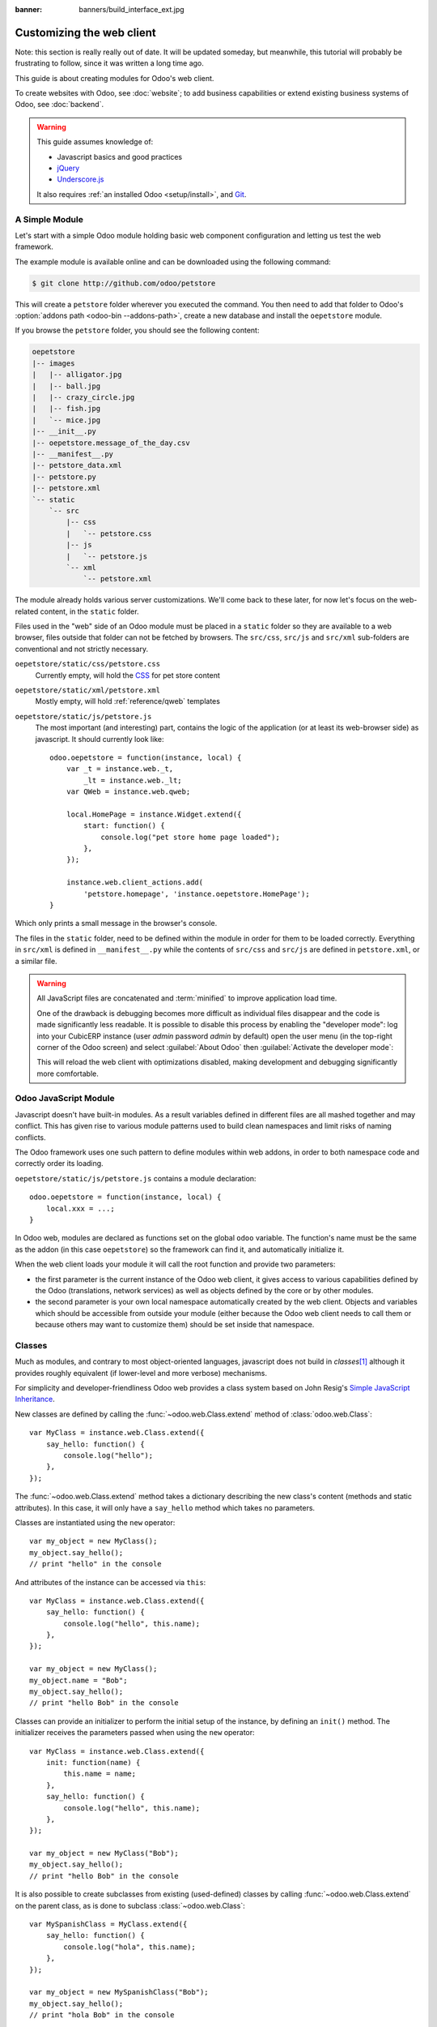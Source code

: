 :banner: banners/build_interface_ext.jpg

=============================
Customizing the web client
=============================

Note: this section is really really out of date. It will be updated someday,
but meanwhile, this tutorial will probably be frustrating to follow, since it
was written a long time ago.


.. highlight:: javascript

.. default-domain:: js

This guide is about creating modules for Odoo's web client.

To create websites with Odoo, see :doc:`website`; to add business capabilities
or extend existing business systems of Odoo, see :doc:`backend`.

.. warning::

    This guide assumes knowledge of:

    * Javascript basics and good practices
    * jQuery_
    * `Underscore.js`_

    It also requires :ref:`an installed Odoo <setup/install>`, and Git_.


A Simple Module
===============

Let's start with a simple Odoo module holding basic web component
configuration and letting us test the web framework.

The example module is available online and can be downloaded using the
following command:

.. code-block:: console

    $ git clone http://github.com/odoo/petstore

This will create a ``petstore`` folder wherever you executed the command.
You then need to add that folder to Odoo's
:option:`addons path <odoo-bin --addons-path>`, create a new database and
install the ``oepetstore`` module.

If you browse the ``petstore`` folder, you should see the following content:

.. code-block:: text

    oepetstore
    |-- images
    |   |-- alligator.jpg
    |   |-- ball.jpg
    |   |-- crazy_circle.jpg
    |   |-- fish.jpg
    |   `-- mice.jpg
    |-- __init__.py
    |-- oepetstore.message_of_the_day.csv
    |-- __manifest__.py
    |-- petstore_data.xml
    |-- petstore.py
    |-- petstore.xml
    `-- static
        `-- src
            |-- css
            |   `-- petstore.css
            |-- js
            |   `-- petstore.js
            `-- xml
                `-- petstore.xml

The module already holds various server customizations. We'll come back to
these later, for now let's focus on the web-related content, in the ``static``
folder.

Files used in the "web" side of an Odoo module must be placed in a ``static``
folder so they are available to a web browser, files outside that folder can
not be fetched by browsers. The ``src/css``, ``src/js`` and ``src/xml``
sub-folders are conventional and not strictly necessary.

``oepetstore/static/css/petstore.css``
    Currently empty, will hold the CSS_ for pet store content
``oepetstore/static/xml/petstore.xml``
    Mostly empty, will hold :ref:`reference/qweb` templates
``oepetstore/static/js/petstore.js``
    The most important (and interesting) part, contains the logic of the
    application (or at least its web-browser side) as javascript. It should
    currently look like::

        odoo.oepetstore = function(instance, local) {
            var _t = instance.web._t,
                _lt = instance.web._lt;
            var QWeb = instance.web.qweb;

            local.HomePage = instance.Widget.extend({
                start: function() {
                    console.log("pet store home page loaded");
                },
            });

            instance.web.client_actions.add(
                'petstore.homepage', 'instance.oepetstore.HomePage');
        }

Which only prints a small message in the browser's console.

The files in the ``static`` folder, need to be defined within the module in order for them to be loaded correctly. Everything in ``src/xml`` is defined in ``__manifest__.py`` while the contents of ``src/css`` and ``src/js`` are defined in ``petstore.xml``, or a similar file.

.. warning::

    All JavaScript files are concatenated and :term:`minified` to improve
    application load time.

    One of the drawback is debugging becomes more difficult as
    individual files disappear and the code is made significantly less
    readable. It is possible to disable this process by enabling the
    "developer mode": log into  your CubicERP instance (user *admin* password
    *admin* by default) open the user menu (in the top-right corner of the
    Odoo screen) and select :guilabel:`About Odoo` then :guilabel:`Activate
    the developer mode`:

    .. image:: web/about_odoo.png
        :align: center

    .. image:: web/devmode.png
        :align: center

    This will reload the web client with optimizations disabled, making
    development and debugging significantly more comfortable.

.. todo:: qweb files hooked via __manifest__.py, but js and CSS use bundles

Odoo JavaScript Module
======================

Javascript doesn't have built-in modules. As a result variables defined in
different files are all mashed together and may conflict. This has given rise
to various module patterns used to build clean namespaces and limit risks of
naming conflicts.

The Odoo framework uses one such pattern to define modules within web addons,
in order to both namespace code and correctly order its loading.

``oepetstore/static/js/petstore.js`` contains a module declaration::

    odoo.oepetstore = function(instance, local) {
        local.xxx = ...;
    }

In Odoo web, modules are declared as functions set on the global ``odoo``
variable. The function's name must be the same as the addon (in this case
``oepetstore``) so the framework can find it, and automatically initialize it.

When the web client loads your module it will call the root function
and provide two parameters:

* the first parameter is the current instance of the Odoo web client, it gives
  access to various capabilities defined by the Odoo (translations,
  network services) as well as objects defined by the core or by other
  modules.
* the second parameter is your own local namespace automatically created by
  the web client. Objects and variables which should be accessible from
  outside your module (either because the Odoo web client needs to call them
  or because others may want to customize them) should be set inside that
  namespace.

Classes
=======

Much as modules, and contrary to most object-oriented languages, javascript
does not build in *classes*\ [#classes]_ although it provides roughly
equivalent (if lower-level and more verbose) mechanisms.

For simplicity and developer-friendliness Odoo web provides a class
system based on John Resig's `Simple JavaScript Inheritance`_.

New classes are defined by calling the :func:`~odoo.web.Class.extend`
method of :class:`odoo.web.Class`::

    var MyClass = instance.web.Class.extend({
        say_hello: function() {
            console.log("hello");
        },
    });

The :func:`~odoo.web.Class.extend` method takes a dictionary describing
the new class's content (methods and static attributes). In this case, it will
only have a ``say_hello`` method which takes no parameters.

Classes are instantiated using the ``new`` operator::

    var my_object = new MyClass();
    my_object.say_hello();
    // print "hello" in the console

And attributes of the instance can be accessed via ``this``::

    var MyClass = instance.web.Class.extend({
        say_hello: function() {
            console.log("hello", this.name);
        },
    });

    var my_object = new MyClass();
    my_object.name = "Bob";
    my_object.say_hello();
    // print "hello Bob" in the console

Classes can provide an initializer to perform the initial setup of the
instance, by defining an ``init()`` method. The initializer receives the
parameters passed when using the ``new`` operator::

    var MyClass = instance.web.Class.extend({
        init: function(name) {
            this.name = name;
        },
        say_hello: function() {
            console.log("hello", this.name);
        },
    });

    var my_object = new MyClass("Bob");
    my_object.say_hello();
    // print "hello Bob" in the console

It is also possible to create subclasses from existing (used-defined) classes
by calling :func:`~odoo.web.Class.extend` on the parent class, as is done
to subclass :class:`~odoo.web.Class`::

    var MySpanishClass = MyClass.extend({
        say_hello: function() {
            console.log("hola", this.name);
        },
    });

    var my_object = new MySpanishClass("Bob");
    my_object.say_hello();
    // print "hola Bob" in the console

When overriding a method using inheritance, you can use ``this._super()`` to
call the original method::

    var MySpanishClass = MyClass.extend({
        say_hello: function() {
            this._super();
            console.log("translation in Spanish: hola", this.name);
        },
    });

    var my_object = new MySpanishClass("Bob");
    my_object.say_hello();
    // print "hello Bob \n translation in Spanish: hola Bob" in the console

.. warning::

    ``_super`` is not a standard method, it is set on-the-fly to the next
    method in the current inheritance chain, if any. It is only defined
    during the *synchronous* part of a method call, for use in asynchronous
    handlers (after network calls or in ``setTimeout`` callbacks) a reference
    to its value should be retained, it should not be accessed via ``this``::

        // broken, will generate an error
        say_hello: function () {
            setTimeout(function () {
                this._super();
            }.bind(this), 0);
        }

        // correct
        say_hello: function () {
            // don't forget .bind()
            var _super = this._super.bind(this);
            setTimeout(function () {
                _super();
            }.bind(this), 0);
        }

Widgets Basics
==============

The Odoo web client bundles jQuery_ for easy DOM manipulation. It is useful
and provides a better API than standard `W3C DOM`_\ [#dombugs]_, but
insufficient to structure complex applications leading to difficult
maintenance.

Much like object-oriented desktop UI toolkits (e.g. Qt_, Cocoa_ or GTK_),
Odoo Web makes specific components responsible for sections of a page. In
Odoo web, the base for such components is the :class:`~odoo.Widget`
class, a component specialized in handling a page section and displaying
information for the user.

Your First Widget
-----------------

The initial demonstration module already provides a basic widget::

    local.HomePage = instance.Widget.extend({
        start: function() {
            console.log("pet store home page loaded");
        },
    });

It extends :class:`~odoo.Widget` and overrides the standard method
:func:`~odoo.Widget.start`, which — much like the previous ``MyClass``
— does little for now.

This line at the end of the file::

    instance.web.client_actions.add(
        'petstore.homepage', 'instance.oepetstore.HomePage');

registers our basic widget as a client action. Client actions will be
explained later, for now this is just what allows our widget to
be called and displayed when we select the
:menuselection:`Pet Store --> Pet Store --> Home Page` menu.

.. warning::

    because the widget will be called from outside our module, the web client
    needs its "fully qualified" name, not the local version.

Display Content
---------------

Widgets have a number of methods and features, but the basics are simple:

* set up a widget
* format the widget's data
* display the widget

The ``HomePage`` widget already has a :func:`~odoo.Widget.start`
method. That method is part of the normal widget lifecycle and automatically
called once the widget is inserted in the page. We can use it to display some
content.

All widgets have a :attr:`~odoo.Widget.$el` which represents the
section of page they're in charge of (as a jQuery_ object). Widget content
should be inserted there. By default, :attr:`~odoo.Widget.$el` is an
empty ``<div>`` element.

A ``<div>`` element is usually invisible to the user if it has no content (or
without specific styles giving it a size) which is why nothing is displayed
on the page when ``HomePage`` is launched.

Let's add some content to the widget's root element, using jQuery::

    local.HomePage = instance.Widget.extend({
        start: function() {
            this.$el.append("<div>Hello dear Odoo user!</div>");
        },
    });

That message will now appear when you open :menuselection:`Pet Store
--> Pet Store --> Home Page`

.. note::

    to refresh the javascript code loaded in Odoo Web, you will need to reload
    the page. There is no need to restart the Odoo server.

The ``HomePage`` widget is used by Odoo Web and managed automatically.
To learn how to use a widget "from scratch" let's create a new one::

    local.GreetingsWidget = instance.Widget.extend({
        start: function() {
            this.$el.append("<div>We are so happy to see you again in this menu!</div>");
        },
    });

We can now add our ``GreetingsWidget`` to the ``HomePage`` by using the
``GreetingsWidget``'s :func:`~odoo.Widget.appendTo` method::

    local.HomePage = instance.Widget.extend({
        start: function() {
            this.$el.append("<div>Hello dear Odoo user!</div>");
            var greeting = new local.GreetingsWidget(this);
            return greeting.appendTo(this.$el);
        },
    });

* ``HomePage`` first adds its own content to its DOM root
* ``HomePage`` then instantiates ``GreetingsWidget``
* Finally it tells ``GreetingsWidget`` where to insert itself, delegating part
  of its :attr:`~odoo.Widget.$el` to the ``GreetingsWidget``.

When the :func:`~odoo.Widget.appendTo` method is called, it asks the
widget to insert itself at the specified position and to display its content.
The :func:`~odoo.Widget.start` method will be called during the call
to :func:`~odoo.Widget.appendTo`.

To see what happens under the displayed interface, we will use the browser's
DOM Explorer. But first let's alter our widgets slightly so we can more easily
find where they are, by :attr:`adding a class to their root elements
<odoo.Widget.className>`::

    local.HomePage = instance.Widget.extend({
        className: 'oe_petstore_homepage',
        ...
    });
    local.GreetingsWidget = instance.Widget.extend({
        className: 'oe_petstore_greetings',
        ...
    });

If you can find the relevant section of the DOM (right-click on the text
then :guilabel:`Inspect Element`), it should look like this:

.. code-block:: html

    <div class="oe_petstore_homepage">
        <div>Hello dear Odoo user!</div>
        <div class="oe_petstore_greetings">
            <div>We are so happy to see you again in this menu!</div>
        </div>
    </div>

Which clearly shows the two ``<div>`` elements automatically created by
:class:`~odoo.Widget`, because we added some classes on them.

We can also see the two message-holding divs we added ourselves

Finally, note the ``<div class="oe_petstore_greetings">`` element which
represents the ``GreetingsWidget`` instance is *inside* the
``<div class="oe_petstore_homepage">`` which represents the ``HomePage``
instance, since we appended

Widget Parents and Children
---------------------------

In the previous part, we instantiated a widget using this syntax::

    new local.GreetingsWidget(this);

The first argument is ``this``, which in that case was a ``HomePage``
instance. This tells the widget being created which other widget is its
*parent*.

As we've seen, widgets are usually inserted in the DOM by another widget and
*inside* that other widget's root element. This means most widgets are "part"
of another widget, and exist on behalf of it. We call the container the
*parent*, and the contained widget the *child*.

Due to multiple technical and conceptual reasons, it is necessary for a widget
to know who is its parent and who are its children.

:func:`~odoo.Widget.getParent`
    can be used to get the parent of a widget::

        local.GreetingsWidget = instance.Widget.extend({
            start: function() {
                console.log(this.getParent().$el );
                // will print "div.oe_petstore_homepage" in the console
            },
        });

:func:`~odoo.Widget.getChildren`
    can be used to get a list of its children::

        local.HomePage = instance.Widget.extend({
            start: function() {
                var greeting = new local.GreetingsWidget(this);
                greeting.appendTo(this.$el);
                console.log(this.getChildren()[0].$el);
                // will print "div.oe_petstore_greetings" in the console
            },
        });

When overriding the :func:`~odoo.Widget.init` method of a widget it is
*of the utmost importance* to pass the parent to the ``this._super()`` call,
otherwise the relation will not be set up correctly::

    local.GreetingsWidget = instance.Widget.extend({
        init: function(parent, name) {
            this._super(parent);
            this.name = name;
        },
    });

Finally, if a widget does not have a parent (e.g. because it's the root
widget of the application), ``null`` can be provided as parent::

    new local.GreetingsWidget(null);

Destroying Widgets
------------------

If you can display content to your users, you should also be able to erase
it. This is done via the :func:`~odoo.Widget.destroy` method::

    greeting.destroy();

When a widget is destroyed it will first call
:func:`~odoo.Widget.destroy` on all its children. Then it erases itself
from the DOM. If you have set up permanent structures in
:func:`~odoo.Widget.init` or :func:`~odoo.Widget.start` which
must be explicitly cleaned up (because the garbage collector will not handle
them), you can override :func:`~odoo.Widget.destroy`.

.. danger::

    when overriding :func:`~odoo.Widget.destroy`, ``_super()``
    *must always* be called otherwise the widget and its children are not
    correctly cleaned up leaving possible memory leaks and "phantom events",
    even if no error is displayed

The QWeb Template Engine
========================

In the previous section we added content to our widgets by directly
manipulating (and adding to) their DOM::

    this.$el.append("<div>Hello dear Odoo user!</div>");

This allows generating and displaying any type of content, but gets unwieldy
when generating significant amounts of DOM (lots of duplication, quoting
issues, ...)

As many other environments, Odoo's solution is to use a `template engine`_.
Odoo's template engine is called :ref:`reference/qweb`.

QWeb is an XML-based templating language, similar to `Genshi
<http://en.wikipedia.org/wiki/Genshi_(templating_language)>`_, `Thymeleaf
<http://en.wikipedia.org/wiki/Thymeleaf>`_ or `Facelets
<http://en.wikipedia.org/wiki/Facelets>`_. It has the following
characteristics:

* It's implemented fully in JavaScript and rendered in the browser
* Each template file (XML files) contains multiple templates
* It has special support in Odoo Web's :class:`~odoo.Widget`, though it
  can be used outside of Odoo's web client (and it's possible to use
  :class:`~odoo.Widget` without relying on QWeb)

.. note::

    The rationale behind using QWeb instead of existing javascript template
    engines is the extensibility of pre-existing (third-party) templates, much
    like Odoo :ref:`views <reference/views>`.

    Most javascript template engines are text-based which precludes easy
    structural extensibility where an XML-based templating engine can be
    generically altered using e.g. XPath or CSS and a tree-alteration DSL (or
    even just XSLT). This flexibility and extensibility is a core
    characteristic of Odoo, and losing it was considered unacceptable.

Using QWeb
----------

First let's define a simple QWeb template in the almost-empty
``oepetstore/static/src/xml/petstore.xml`` file:

.. code-block:: xml

    <?xml version="1.0" encoding="UTF-8"?>
    <templates xml:space="preserve">
        <t t-name="HomePageTemplate">
            <div style="background-color: red;">This is some simple HTML</div>
        </t>
    </templates>

Now we can use this template inside of the ``HomePage`` widget. Using the
``QWeb`` loader variable defined at the top of the page, we can call to the
template defined in the XML file::

    local.HomePage = instance.Widget.extend({
        start: function() {
            this.$el.append(QWeb.render("HomePageTemplate"));
        },
    });

:func:`QWeb.render` looks for the specified template, renders it to a string
and returns the result.

However, because :class:`~odoo.Widget` has special integration for QWeb
the template can be set directly on the widget via its
:attr:`~odoo.Widget.template` attribute::

    local.HomePage = instance.Widget.extend({
        template: "HomePageTemplate",
        start: function() {
            ...
        },
    });

Although the result looks similar, there are two differences between these
usages:

* with the second version, the template is rendered right before
  :func:`~odoo.Widget.start` is called
* in the first version the template's content is added to the widget's root
  element, whereas in the second version the template's root element is
  directly *set as* the widget's root element. Which is why the "greetings"
  sub-widget also gets a red background

.. warning::

    templates should have a single non-``t`` root element, especially if
    they're set as a widget's :attr:`~odoo.Widget.template`. If there are
    multiple "root elements", results are undefined (usually only the first
    root element will be used and the others will be ignored)

QWeb Context
''''''''''''

QWeb templates can be given data and can contain basic display logic.

For explicit calls to :func:`QWeb.render`, the template data is passed as
second parameter::

    QWeb.render("HomePageTemplate", {name: "Klaus"});

with the template modified to:

.. code-block:: xml

    <t t-name="HomePageTemplate">
        <div>Hello <t t-esc="name"/></div>
    </t>

will result in:

.. code-block:: html

    <div>Hello Klaus</div>

When using :class:`~odoo.Widget`'s integration it is not possible to
provide additional data to the template. The template will be given a single
``widget`` context variable, referencing the widget being rendered right
before :func:`~odoo.Widget.start` is called (the widget's state will
essentially be that set up by :func:`~odoo.Widget.init`):

.. code-block:: xml

    <t t-name="HomePageTemplate">
        <div>Hello <t t-esc="widget.name"/></div>
    </t>

::

    local.HomePage = instance.Widget.extend({
        template: "HomePageTemplate",
        init: function(parent) {
            this._super(parent);
            this.name = "Mordecai";
        },
        start: function() {
        },
    });

Result:

.. code-block:: html

    <div>Hello Mordecai</div>

Template Declaration
''''''''''''''''''''

We've seen how to *render* QWeb templates, let's now see the syntax of
the templates themselves.

A QWeb template is composed of regular XML mixed with QWeb *directives*. A
QWeb directive is declared with XML attributes starting with ``t-``.

The most basic directive is ``t-name``, used to declare new templates in
a template file:

.. code-block:: xml

    <templates>
        <t t-name="HomePageTemplate">
            <div>This is some simple HTML</div>
        </t>
    </templates>

``t-name`` takes the name of the template being defined, and declares that
it can be called using :func:`QWeb.render`. It can only be used at the
top-level of a template file.

Escaping
''''''''

The ``t-esc`` directive can be used to output text:

.. code-block:: xml

    <div>Hello <t t-esc="name"/></div>

It takes a Javascript expression which is evaluated, the result of the
expression is then HTML-escaped and inserted in the document. Since it's an
expression it's possible to provide just a variable name as above, or a more
complex expression like a computation:

.. code-block:: xml

    <div><t t-esc="3+5"/></div>

or method calls:

.. code-block:: xml

    <div><t t-esc="name.toUpperCase()"/></div>

Outputting HTML
'''''''''''''''

To inject HTML in the page being rendered, use ``t-raw``. Like ``t-esc`` it
takes an arbitrary Javascript expression as parameter, but it does not
perform an HTML-escape step.

.. code-block:: xml

    <div><t t-raw="name.link(user_account)"/></div>

.. danger::

    ``t-raw`` *must not* be used on any data which may contain non-escaped
    user-provided content as this leads to `cross-site scripting`_
    vulnerabilities

Conditionals
''''''''''''

QWeb can have conditional blocks using ``t-if``. The directive takes an
arbitrary expression, if the expression is falsy (``false``, ``null``, ``0``
or an empty string) the whole block is suppressed, otherwise it is displayed.

.. code-block:: xml

    <div>
        <t t-if="true == true">
            true is true
        </t>
        <t t-if="true == false">
            true is not true
        </t>
    </div>

.. note::

    QWeb doesn't have an "else" structure, use a second ``t-if`` with the
    original condition inverted. You may want to store the condition in a
    local variable if it's a complex or expensive expression.

Iteration
'''''''''

To iterate on a list, use ``t-foreach`` and ``t-as``. ``t-foreach`` takes an
expression returning a list to iterate on ``t-as`` takes a variable name to
bind to each item during iteration.

.. code-block:: xml

    <div>
        <t t-foreach="names" t-as="name">
            <div>
                Hello <t t-esc="name"/>
            </div>
        </t>
    </div>

.. note:: ``t-foreach`` can also be used with numbers and objects
          (dictionaries)

Defining attributes
'''''''''''''''''''

QWeb provides two related directives to define computed attributes:
:samp:`t-att-{name}` and :samp:`t-attf-{name}`. In either case, *name* is the
name of the attribute to create (e.g. ``t-att-id`` defines the attribute
``id`` after rendering).

``t-att-`` takes a javascript expression whose result is set as the
attribute's value, it is most useful if all of the attribute's value is
computed:

.. code-block:: xml

    <div>
        Input your name:
        <input type="text" t-att-value="defaultName"/>
    </div>

``t-attf-`` takes a *format string*. A format string is literal text with
interpolation blocks inside, an interpolation block is a javascript
expression between ``{{`` and ``}}``, which will be replaced by the result
of the expression. It is most useful for attributes which are partially
literal and partially computed such as a class:

.. code-block:: xml

    <div t-attf-class="container {{ left ? 'text-left' : '' }} {{ extra_class }}">
        insert content here
    </div>

Calling other templates
'''''''''''''''''''''''

Templates can be split into sub-templates (for simplicity, maintainability,
reusability or to avoid excessive markup nesting).

This is done using the ``t-call`` directive, which takes the name of the
template to render:

.. code-block:: xml

    <t t-name="A">
        <div class="i-am-a">
            <t t-call="B"/>
        </div>
    </t>
    <t t-name="B">
        <div class="i-am-b"/>
    </t>

rendering the ``A`` template will result in:

.. code-block:: xml

    <div class="i-am-a">
        <div class="i-am-b"/>
    </div>

Sub-templates inherit the rendering context of their caller.

To Learn More About QWeb
''''''''''''''''''''''''

For a QWeb reference, see :ref:`reference/qweb`.

Exercise
''''''''

.. exercise:: Usage of QWeb in Widgets

    Create a widget whose constructor takes two parameters aside from
    ``parent``: ``product_names`` and ``color``.

    * ``product_names`` should an array of strings, each one the name of a
      product
    * ``color`` is a string containing a color in CSS color format (ie:
      ``#000000`` for black).

    The widget should display the given product names one under the other,
    each one in a separate box with a background color with the value of
    ``color`` and a border. You should use QWeb to render the HTML. Any
    necessary CSS should be in ``oepetstore/static/src/css/petstore.css``.

    Use the widget in ``HomePage`` with half a dozen products.

    .. only:: solutions

        ::

            odoo.oepetstore = function(instance, local) {
                var _t = instance.web._t,
                    _lt = instance.web._lt;
                var QWeb = instance.web.qweb;

                local.HomePage = instance.Widget.extend({
                    start: function() {
                        var products = new local.ProductsWidget(
                            this, ["cpu", "mouse", "keyboard", "graphic card", "screen"], "#00FF00");
                        products.appendTo(this.$el);
                    },
                });

                local.ProductsWidget = instance.Widget.extend({
                    template: "ProductsWidget",
                    init: function(parent, products, color) {
                        this._super(parent);
                        this.products = products;
                        this.color = color;
                    },
                });

                instance.web.client_actions.add(
                    'petstore.homepage', 'instance.oepetstore.HomePage');
            }

        .. code-block:: xml

            <?xml version="1.0" encoding="UTF-8"?>
            <templates xml:space="preserve">
                <t t-name="ProductsWidget">
                    <div>
                        <t t-foreach="widget.products" t-as="product">
                            <span class="oe_products_item"
                                  t-attf-style="background-color: {{ widget.color }};">
                                <t t-esc="product"/>
                            </span>
                            <br/>
                        </t>
                    </div>
                </t>
            </templates>

        .. code-block:: css

            .oe_products_item {
                display: inline-block;
                padding: 3px;
                margin: 5px;
                border: 1px solid black;
                border-radius: 3px;
            }

        .. image:: web/qweb.*
           :align: center
           :width: 70%

Widget Helpers
==============

``Widget``'s jQuery Selector
----------------------------

Selecting DOM elements within a widget can be performed by calling the
``find()`` method on the widget's DOM root::

    this.$el.find("input.my_input")...

But because it's a common operation, :class:`~odoo.Widget` provides an
equivalent shortcut through the :func:`~odoo.Widget.$` method::

    local.MyWidget = instance.Widget.extend({
        start: function() {
            this.$("input.my_input")...
        },
    });

.. warning::

    The global jQuery function ``$()`` should *never* be used unless it is
    absolutely necessary: selection on a widget's root are scoped to the
    widget and local to it, but selections with ``$()`` are global to the
    page/application and may match parts of other widgets and views, leading
    to odd or dangerous side-effects. Since a widget should generally act
    only on the DOM section it owns, there is no cause for global selection.

Easier DOM Events Binding
-------------------------

We have previously bound DOM events using normal jQuery event handlers (e.g.
``.click()`` or ``.change()``) on widget elements::

    local.MyWidget = instance.Widget.extend({
        start: function() {
            var self = this;
            this.$(".my_button").click(function() {
                self.button_clicked();
            });
        },
        button_clicked: function() {
            ..
        },
    });

While this works it has a few issues:

1. it is rather verbose
2. it does not support replacing the widget's root element at runtime as
   the binding is only performed when ``start()`` is run (during widget
   initialization)
3. it requires dealing with ``this``-binding issues

Widgets thus provide a shortcut to DOM event binding via
:attr:`~odoo.Widget.events`::

    local.MyWidget = instance.Widget.extend({
        events: {
            "click .my_button": "button_clicked",
        },
        button_clicked: function() {
            ..
        }
    });

:attr:`~odoo.Widget.events` is an object (mapping) of an event to the
function or method to call when the event is triggered:

* the key is an event name, possibly refined with a CSS selector in which
  case only if the event happens on a selected sub-element will the function
  or method run: ``click`` will handle all clicks within the widget, but
  ``click .my_button`` will only handle clicks in elements bearing the
  ``my_button`` class
* the value is the action to perform when the event is triggered

  It can be either a function::

      events: {
          'click': function (e) { /* code here */ }
      }

  or the name of a method on the object (see example above).

  In either case, the ``this`` is the widget instance and the handler is given
  a single parameter, the `jQuery event object`_ for the event.

Widget Events and Properties
============================

Events
------

Widgets provide an event system (separate from the DOM/jQuery event system
described above): a widget can fire events on itself, and other widgets (or
itself) can bind themselves and listen for these events::

    local.ConfirmWidget = instance.Widget.extend({
        events: {
            'click button.ok_button': function () {
                this.trigger('user_chose', true);
            },
            'click button.cancel_button': function () {
                this.trigger('user_chose', false);
            }
        },
        start: function() {
            this.$el.append("<div>Are you sure you want to perform this action?</div>" +
                "<button class='ok_button'>Ok</button>" +
                "<button class='cancel_button'>Cancel</button>");
        },
    });

This widget acts as a facade, transforming user input (through DOM events)
into a documentable internal event to which parent widgets can bind
themselves.

:func:`~odoo.Widget.trigger` takes the name of the event to trigger as
its first (mandatory) argument, any further arguments are treated as event
data and passed directly to listeners.

We can then set up a parent event instantiating our generic widget and
listening to the ``user_chose`` event using :func:`~odoo.Widget.on`::

    local.HomePage = instance.Widget.extend({
        start: function() {
            var widget = new local.ConfirmWidget(this);
            widget.on("user_chose", this, this.user_chose);
            widget.appendTo(this.$el);
        },
        user_chose: function(confirm) {
            if (confirm) {
                console.log("The user agreed to continue");
            } else {
                console.log("The user refused to continue");
            }
        },
    });

:func:`~odoo.Widget.on` binds a function to be called when the
event identified by ``event_name`` is. The ``func`` argument is the
function to call and ``object`` is the object to which that function is
related if it is a method. The bound function will be called with the
additional arguments of :func:`~odoo.Widget.trigger` if it has
any. Example::

    start: function() {
        var widget = ...
        widget.on("my_event", this, this.my_event_triggered);
        widget.trigger("my_event", 1, 2, 3);
    },
    my_event_triggered: function(a, b, c) {
        console.log(a, b, c);
        // will print "1 2 3"
    }

.. note::

    Triggering events on an other widget is generally a bad idea. The main
    exception to that rule is ``odoo.web.bus`` which exists specifically
    to broadcasts evens in which any widget could be interested throughout
    the Odoo web application.

Properties
----------

Properties are very similar to normal object attributes in that they allow
storing data on a widget instance, however they have the additional feature
that they trigger events when set::

    start: function() {
        this.widget = ...
        this.widget.on("change:name", this, this.name_changed);
        this.widget.set("name", "Nicolas");
    },
    name_changed: function() {
        console.log("The new value of the property 'name' is", this.widget.get("name"));
    }

* :func:`~odoo.Widget.set` sets the value of a property and triggers
  :samp:`change:{propname}` (where *propname* is the property name passed as
  first parameter to :func:`~odoo.Widget.set`) and ``change``
* :func:`~odoo.Widget.get` retrieves the value of a property.

Exercise
--------

.. exercise:: Widget Properties and Events

    Create a widget ``ColorInputWidget`` that will display 3 ``<input
    type="text">``. Each of these ``<input>`` is dedicated to type a
    hexadecimal number from 00 to FF. When any of these ``<input>`` is
    modified by the user the widget must query the content of the three
    ``<input>``, concatenate their values to have a complete CSS color code
    (ie: ``#00FF00``) and put the result in a property named ``color``. Please
    note the jQuery ``change()`` event that you can bind on any HTML
    ``<input>`` element and the ``val()`` method that can query the current
    value of that ``<input>`` could be useful to you for this exercise.

    Then, modify the ``HomePage`` widget to instantiate ``ColorInputWidget``
    and display it. The ``HomePage`` widget should also display an empty
    rectangle. That rectangle must always, at any moment, have the same
    background color as the color in the ``color`` property of the
    ``ColorInputWidget`` instance.

    Use QWeb to generate all HTML.

    .. only:: solutions

        ::

            odoo.oepetstore = function(instance, local) {
                var _t = instance.web._t,
                    _lt = instance.web._lt;
                var QWeb = instance.web.qweb;

                local.ColorInputWidget = instance.Widget.extend({
                    template: "ColorInputWidget",
                    events: {
                        'change input': 'input_changed'
                    },
                    start: function() {
                        this.input_changed();
                        return this._super();
                    },
                    input_changed: function() {
                        var color = [
                            "#",
                            this.$(".oe_color_red").val(),
                            this.$(".oe_color_green").val(),
                            this.$(".oe_color_blue").val()
                        ].join('');
                        this.set("color", color);
                    },
                });

                local.HomePage = instance.Widget.extend({
                    template: "HomePage",
                    start: function() {
                        this.colorInput = new local.ColorInputWidget(this);
                        this.colorInput.on("change:color", this, this.color_changed);
                        return this.colorInput.appendTo(this.$el);
                    },
                    color_changed: function() {
                        this.$(".oe_color_div").css("background-color", this.colorInput.get("color"));
                    },
                });

                instance.web.client_actions.add('petstore.homepage', 'instance.oepetstore.HomePage');
            }

        .. code-block:: xml

            <?xml version="1.0" encoding="UTF-8"?>
            <templates xml:space="preserve">
                <t t-name="ColorInputWidget">
                    <div>
                        Red: <input type="text" class="oe_color_red" value="00"></input><br />
                        Green: <input type="text" class="oe_color_green" value="00"></input><br />
                        Blue: <input type="text" class="oe_color_blue" value="00"></input><br />
                    </div>
                </t>
                <t t-name="HomePage">
                    <div>
                        <div class="oe_color_div"></div>
                    </div>
                </t>
            </templates>

        .. code-block:: css

            .oe_color_div {
                width: 100px;
                height: 100px;
                margin: 10px;
            }

Modify existing widgets and classes
===================================

The class system of the Odoo web framework allows direct modification of
existing classes using the :func:`~odoo.web.Class.include` method::

    var TestClass = instance.web.Class.extend({
        testMethod: function() {
            return "hello";
        },
    });

    TestClass.include({
        testMethod: function() {
            return this._super() + " world";
        },
    });

    console.log(new TestClass().testMethod());
    // will print "hello world"

This system is similar to the inheritance mechanism, except it will alter the
target class in-place instead of creating a new class.

In that case, ``this._super()`` will call the original implementation of a
method being replaced/redefined. If the class already had sub-classes, all
calls to ``this._super()`` in sub-classes will call the new implementations
defined in the call to :func:`~odoo.web.Class.include`. This will also work
if some instances of the class (or of any of its sub-classes) were created
prior to the call to :func:`~odoo.Widget.include`.

Translations
============

The process to translate text in Python and JavaScript code is very
similar. You could have noticed these lines at the beginning of the
``petstore.js`` file::

    var _t = instance.web._t,
        _lt = instance.web._lt;

These lines are simply used to import the translation functions in the current
JavaScript module. They are used thus::

    this.$el.text(_t("Hello user!"));

In Odoo, translations files are automatically generated by scanning the source
code. All piece of code that calls a certain function are detected and their
content is added to a translation file that will then be sent to the
translators. In Python, the function is ``_()``. In JavaScript the function is
:func:`~odoo.web._t` (and also :func:`~odoo.web._lt`).

``_t()`` will return the translation defined for the text it is given. If no
translation is defined for that text, it will return the original text as-is.

.. note::

    To inject user-provided values in translatable strings, it is recommended
    to use `_.str.sprintf
    <http://gabceb.github.io/underscore.string.site/#sprintf>`_ with named
    arguments *after* the translation::

        this.$el.text(_.str.sprintf(
            _t("Hello, %(user)s!"), {
            user: "Ed"
        }));

    This makes translatable strings more readable to translators, and gives
    them more flexibility to reorder or ignore parameters.

:func:`~odoo.web._lt` ("lazy translate") is similar but somewhat more
complex: instead of translating its parameter immediately, it returns
an object which, when converted to a string, will perform the translation.

It is used to define translatable terms before the translations system is
initialized, for class attributes for instance (as modules are loaded before
the user's language is configured and translations are downloaded).

Communication with the Odoo Server
==================================

Contacting Models
-----------------

Most operations with Odoo involve communicating with *models* implementing
business concern, these models will then (potentially) interact with some
storage engine (usually PostgreSQL_).

Although jQuery_ provides a `$.ajax`_ function for network interactions,
communicating with Odoo requires additional metadata whose setup before every
call would be verbose and error-prone. As a result, Odoo web provides
higher-level communication primitives.

To demonstrate this, the file ``petstore.py`` already contains a small model
with a sample method:

.. code-block:: python

    class message_of_the_day(models.Model):
        _name = "oepetstore.message_of_the_day"

        @api.model
        def my_method(self):
            return {"hello": "world"}

        message = fields.Text(),
        color = fields.Char(size=20),

This declares a model with two fields, and a method ``my_method()`` which
returns a literal dictionary.

Here is a sample widget that calls ``my_method()`` and displays the result::

    local.HomePage = instance.Widget.extend({
        start: function() {
            var self = this;
            var model = new instance.web.Model("oepetstore.message_of_the_day");
            model.call("my_method", {context: new instance.web.CompoundContext()}).then(function(result) {
                self.$el.append("<div>Hello " + result["hello"] + "</div>");
                // will show "Hello world" to the user
            });
        },
    });

The class used to call Odoo models is :class:`odoo.Model`. It is
instantiated with the Odoo model's name as first parameter
(``oepetstore.message_of_the_day`` here).

:func:`~odoo.web.Model.call` can be used to call any (public) method of an
Odoo model. It takes the following positional arguments:

``name``
  The name of the method to call, ``my_method`` here
``args``
  an array of `positional arguments`_ to provide to the method. Because the
  example has no positional argument to provide, the ``args`` parameter is not
  provided.

  Here is an other example with positional arguments:

  .. code-block:: python

      @api.model
      def my_method2(self, a, b, c): ...

  .. code-block:: javascript

      model.call("my_method", [1, 2, 3], ...
      // with this a=1, b=2 and c=3

``kwargs``
  a mapping of `keyword arguments`_ to pass. The example provides a single
  named argument ``context``.

  .. code-block:: python

      @api.model
      def my_method2(self, a, b, c): ...

  .. code-block:: javascript

      model.call("my_method", [], {a: 1, b: 2, c: 3, ...
      // with this a=1, b=2 and c=3

:func:`~odoo.Widget.call` returns a deferred resolved with the value
returned by the model's method as first argument.

CompoundContext
---------------

The previous section used a ``context`` argument which was not explained in
the method call::

    model.call("my_method", {context: new instance.web.CompoundContext()})

The context is like a "magic" argument that the web client will always give to
the server when calling a method. The context is a dictionary containing
multiple keys. One of the most important key is the language of the user, used
by the server to translate all the messages of the application. Another one is
the time zone of the user, used to compute correctly dates and times if Odoo
is used by people in different countries.

The ``argument`` is necessary in all methods, otherwise bad things could
happen (such as the application not being translated correctly). That's why,
when you call a model's method, you should always provide that argument. The
solution to achieve that is to use :class:`odoo.web.CompoundContext`.

:class:`~odoo.web.CompoundContext` is a class used to pass the user's
context (with language, time zone, etc...) to the server as well as adding new
keys to the context (some models' methods use arbitrary keys added to the
context). It is created by giving to its constructor any number of
dictionaries or other :class:`~odoo.web.CompoundContext` instances. It will
merge all those contexts before sending them to the server.

.. code-block:: javascript

    model.call("my_method", {context: new instance.web.CompoundContext({'new_key': 'key_value'})})

.. code-block:: python

    @api.model
    def my_method(self):
        print self.env.context
        // will print: {'lang': 'en_US', 'new_key': 'key_value', 'tz': 'Europe/Brussels', 'uid': 1}

You can see the dictionary in the argument ``context`` contains some keys that
are related to the configuration of the current user in Odoo plus the
``new_key`` key that was added when instantiating
:class:`~odoo.web.CompoundContext`.

Queries
-------

While :func:`~odoo.Model.call` is sufficient for any interaction with Odoo
models, Odoo Web provides a helper for simpler and clearer querying of models
(fetching of records based on various conditions):
:func:`~odoo.Model.query` which acts as a shortcut for the common
combination of :py:meth:`~odoo.models.Model.search` and
::py:meth:`~odoo.models.Model.read`. It provides a clearer syntax to search
and read models::

    model.query(['name', 'login', 'user_email', 'signature'])
         .filter([['active', '=', true], ['company_id', '=', main_company]])
         .limit(15)
         .all().then(function (users) {
        // do work with users records
    });

versus::

    model.call('search', [['active', '=', true], ['company_id', '=', main_company]], {limit: 15})
        .then(function (ids) {
            return model.call('read', [ids, ['name', 'login', 'user_email', 'signature']]);
        })
        .then(function (users) {
            // do work with users records
        });

* :func:`~odoo.web.Model.query` takes an optional list of fields as
  parameter (if no field is provided, all fields of the model are fetched). It
  returns a :class:`odoo.web.Query` which can be further customized before
  being executed
* :class:`~odoo.web.Query` represents the query being built. It is
  immutable, methods to customize the query actually return a modified copy,
  so it's possible to use the original and the new version side-by-side. See
  :class:`~odoo.web.Query` for its customization options.

When the query is set up as desired, simply call
:func:`~odoo.web.Query.all` to execute it and return a
deferred to its result. The result is the same as
:py:meth:`~odoo.models.Model.read`'s, an array of dictionaries where each
dictionary is a requested record, with each requested field a dictionary key.

Exercises
=========

.. exercise:: Message of the Day

    Create a ``MessageOfTheDay``  widget displaying the last record of the
    ``oepetstore.message_of_the_day`` model. The widget should fetch its
    record as soon as it is displayed.

    Display the widget in the Pet Store home page.

    .. only:: solutions

        .. code-block:: javascript

            odoo.oepetstore = function(instance, local) {
                var _t = instance.web._t,
                    _lt = instance.web._lt;
                var QWeb = instance.web.qweb;

                local.HomePage = instance.Widget.extend({
                    template: "HomePage",
                    start: function() {
                        return new local.MessageOfTheDay(this).appendTo(this.$el);
                    },
                });

                instance.web.client_actions.add('petstore.homepage', 'instance.oepetstore.HomePage');

                local.MessageOfTheDay = instance.Widget.extend({
                    template: "MessageOfTheDay",
                    start: function() {
                        var self = this;
                        return new instance.web.Model("oepetstore.message_of_the_day")
                            .query(["message"])
                            .order_by('-create_date', '-id')
                            .first()
                            .then(function(result) {
                                self.$(".oe_mywidget_message_of_the_day").text(result.message);
                            });
                    },
                });

            }

        .. code-block:: xml

            <?xml version="1.0" encoding="UTF-8"?>
            <templates xml:space="preserve">
                <t t-name="HomePage">
                    <div class="oe_petstore_homepage">
                    </div>
                </t>
                <t t-name="MessageOfTheDay">
                    <div class="oe_petstore_motd">
                        <p class="oe_mywidget_message_of_the_day"></p>
                    </div>
                </t>
            </templates>

        .. code-block:: css

            .oe_petstore_motd {
                margin: 5px;
                padding: 5px;
                border-radius: 3px;
                background-color: #F0EEEE;
            }

.. exercise:: Pet Toys List

    Create a ``PetToysList`` widget displaying 5 toys (using their name and
    their images).

    The pet toys are not stored in a new model, instead they're stored in
    ``product.product`` using a special category *Pet Toys*. You can see the
    pre-generated toys and add new ones by going to
    :menuselection:`Pet Store --> Pet Store --> Pet Toys`. You will probably
    need to explore ``product.product`` to create the right domain to
    select just pet toys.

    In Odoo, images are generally stored in regular fields encoded as
    base64_, HTML supports displaying images straight from base64 with
    :samp:`<img src="data:{mime_type};base64,{base64_image_data}"/>`

    The ``PetToysList`` widget should be displayed on the home page on the
    right of the ``MessageOfTheDay`` widget. You will need to make some layout
    with CSS to achieve this.

    .. only:: solutions

        .. code-block:: javascript

            odoo.oepetstore = function(instance, local) {
                var _t = instance.web._t,
                    _lt = instance.web._lt;
                var QWeb = instance.web.qweb;

                local.HomePage = instance.Widget.extend({
                    template: "HomePage",
                    start: function () {
                        return $.when(
                            new local.PetToysList(this).appendTo(this.$('.oe_petstore_homepage_left')),
                            new local.MessageOfTheDay(this).appendTo(this.$('.oe_petstore_homepage_right'))
                        );
                    }
                });
                instance.web.client_actions.add('petstore.homepage', 'instance.oepetstore.HomePage');

                local.MessageOfTheDay = instance.Widget.extend({
                    template: 'MessageOfTheDay',
                    start: function () {
                        var self = this;
                        return new instance.web.Model('oepetstore.message_of_the_day')
                            .query(["message"])
                            .order_by('-create_date', '-id')
                            .first()
                            .then(function (result) {
                                self.$(".oe_mywidget_message_of_the_day").text(result.message);
                            });
                    }
                });

                local.PetToysList = instance.Widget.extend({
                    template: 'PetToysList',
                    start: function () {
                        var self = this;
                        return new instance.web.Model('product.product')
                            .query(['name', 'image'])
                            .filter([['categ_id.name', '=', "Pet Toys"]])
                            .limit(5)
                            .all()
                            .then(function (results) {
                                _(results).each(function (item) {
                                    self.$el.append(QWeb.render('PetToy', {item: item}));
                                });
                            });
                    }
                });
            }

        .. code-block:: xml

            <?xml version="1.0" encoding="UTF-8"?>

            <templates xml:space="preserve">
                <t t-name="HomePage">
                    <div class="oe_petstore_homepage">
                        <div class="oe_petstore_homepage_left"></div>
                        <div class="oe_petstore_homepage_right"></div>
                    </div>
                </t>
                <t t-name="MessageOfTheDay">
                    <div class="oe_petstore_motd">
                        <p class="oe_mywidget_message_of_the_day"></p>
                    </div>
                </t>
                <t t-name="PetToysList">
                    <div class="oe_petstore_pettoyslist">
                    </div>
                </t>
                <t t-name="PetToy">
                    <div class="oe_petstore_pettoy">
                        <p><t t-esc="item.name"/></p>
                        <p><img t-att-src="'data:image/jpg;base64,'+item.image"/></p>
                    </div>
                </t>
            </templates>

        .. code-block:: css

            .oe_petstore_homepage {
                display: table;
            }

            .oe_petstore_homepage_left {
                display: table-cell;
                width : 300px;
            }

            .oe_petstore_homepage_right {
                display: table-cell;
                width : 300px;
            }

            .oe_petstore_motd {
                margin: 5px;
                padding: 5px;
                border-radius: 3px;
                background-color: #F0EEEE;
            }

            .oe_petstore_pettoyslist {
                padding: 5px;
            }

            .oe_petstore_pettoy {
                margin: 5px;
                padding: 5px;
                border-radius: 3px;
                background-color: #F0EEEE;
            }


Existing web components
=======================

The Action Manager
------------------

In Odoo, many operations start from an :ref:`action <reference/actions>`:
opening a menu item (to a view), printing a report, ...

Actions are pieces of data describing how a client should react to the
activation of a piece of content. Actions can be stored (and read through a
model) or they can be generated on-the fly (locally to the client by
javascript code, or remotely by a method of a model).

In Odoo Web, the component responsible for handling and reacting to these
actions is the *Action Manager*.

Using the Action Manager
''''''''''''''''''''''''

The action manager can be invoked explicitly from javascript code by creating
a dictionary describing :ref:`an action <reference/actions>` of the right
type, and calling an action manager instance with it.

:func:`~odoo.Widget.do_action` is a shortcut of :class:`~odoo.Widget`
looking up the "current" action manager and executing the action::

    instance.web.TestWidget = instance.Widget.extend({
        dispatch_to_new_action: function() {
            this.do_action({
                type: 'ir.actions.act_window',
                res_model: "product.product",
                res_id: 1,
                views: [[false, 'form']],
                target: 'current',
                context: {},
            });
        },
    });

The most common action ``type`` is ``ir.actions.act_window`` which provides
views to a model (displays a model in various manners), its most common
attributes are:

``res_model``
  The model to display in views
``res_id`` (optional)
  For form views, a preselected record in ``res_model``
``views``
  Lists the views available through the action. A list of
  ``[view_id, view_type]``, ``view_id`` can either be the database identifier
  of a view of the right type, or ``false`` to use the view by default for
  the specified type. View types can not be present multiple times. The action
  will open the first view of the list by default.
``target``
  Either ``current`` (the default) which replaces the "content" section of the
  web client by the action, or ``new`` to open the action in a dialog box.
``context``
  Additional context data to use within the action.

.. exercise:: Jump to Product

    Modify the ``PetToysList`` component so clicking on a toy replaces the
    homepage by the toy's form view.

    .. only:: solutions

        .. code-block:: javascript

            local.PetToysList = instance.Widget.extend({
                template: 'PetToysList',
                events: {
                    'click .oe_petstore_pettoy': 'selected_item',
                },
                start: function () {
                    var self = this;
                    return new instance.web.Model('product.product')
                        .query(['name', 'image'])
                        .filter([['categ_id.name', '=', "Pet Toys"]])
                        .limit(5)
                        .all()
                        .then(function (results) {
                            _(results).each(function (item) {
                                self.$el.append(QWeb.render('PetToy', {item: item}));
                            });
                        });
                },
                selected_item: function (event) {
                    this.do_action({
                        type: 'ir.actions.act_window',
                        res_model: 'product.product',
                        res_id: $(event.currentTarget).data('id'),
                        views: [[false, 'form']],
                    });
                },
            });

        .. code-block:: xml

            <t t-name="PetToy">
                <div class="oe_petstore_pettoy" t-att-data-id="item.id">
                    <p><t t-esc="item.name"/></p>
                    <p><img t-attf-src="data:image/jpg;base64,{{item.image}}"/></p>
                </div>
            </t>

Client Actions
--------------

Throughout this guide, we used a simple ``HomePage`` widget which the web
client automatically starts when we select the right menu item. But how did
the Odoo web know to start this widget? Because the widget is registered as
a *client action*.

A client action is (as its name implies) an action type defined almost
entirely in the client, in javascript for Odoo web. The server simply sends
an action tag (an arbitrary name), and optionally adds a few parameters, but
beyond that *everything* is handled by custom client code.

Our widget is registered as the handler for the client action through this::

    instance.web.client_actions.add('petstore.homepage', 'instance.oepetstore.HomePage');


``instance.web.client_actions`` is a :class:`~odoo.web.Registry` in which
the action manager looks up client action handlers when it needs to execute
one. The first parameter of :class:`~odoo.web.Registry.add` is the name
(tag) of the client action, and the second parameter is the path to the widget
from the Odoo web client root.

When a client action must be executed, the action manager looks up its tag
in the registry, walks the specified path and displays the widget it finds at
the end.

.. note:: a client action handler can also be a regular function, in whch case
          it'll be called and its result (if any) will be interpreted as the
          next action to execute.

On the server side, we had simply defined an ``ir.actions.client`` action:

.. code-block:: xml

    <record id="action_home_page" model="ir.actions.client">
        <field name="tag">petstore.homepage</field>
    </record>

and a menu opening the action:

.. code-block:: xml

    <menuitem id="home_page_petstore_menu" parent="petstore_menu"
              name="Home Page" action="action_home_page"/>

Architecture of the Views
-------------------------

Much of Odoo web's usefulness (and complexity) resides in views. Each view
type is a way of displaying a model in the client.

The View Manager
''''''''''''''''

When an ``ActionManager`` instance receive an action of type
``ir.actions.act_window``, it delegates the synchronization and handling of
the views themselves to a *view manager*, which will then set up one or
multiple views depending on the original action's requirements:

.. image:: web/viewarchitecture.*
   :align: center
   :width: 40%

The Views
'''''''''

Most :ref:`Odoo views <reference/views>` are implemented through a subclass
of :class:`odoo.web.View` which provides a bit of generic basic structure
for handling events and displaying model information.

The *search view* is considered a view type by the main Odoo framework, but
handled separately by the web client (as it's a more permanent fixture and
can interact with other views, which regular views don't do).

A view is responsible for loading its own description XML (using
:py:class:`~odoo.models.Model.fields_view_get`) and any other data source
it needs. To that purpose, views are provided with an optional view
identifier set as the :attr:`~odoo.web.View.view_id` attribute.

Views are also provided with a :class:`~odoo.web.DataSet` instance which
holds most necessary model information (the model name and possibly various
record ids).

Views may also want to handle search queries by overriding
:func:`~odoo.web.View.do_search`, and updating their
:class:`~odoo.web.DataSet` as necessary.

The Form View Fields
--------------------

A common need is the extension of the web form view to add new ways of
displaying fields.

All built-in fields have a default display implementation, a new
form widget may be necessary to correctly interact with a new field type
(e.g. a :term:`GIS` field) or to provide new representations and ways to
interact with existing field types (e.g. validate
:py:class:`~odoo.fields.Char` fields which should contain email addresses
and display them as email links).

To explicitly specify which form widget should be used to display a field,
simply use the ``widget`` attribute in the view's XML description:

.. code-block:: xml

    <field name="contact_mail" widget="email"/>

.. note::

    * the same widget is used in both "view" (read-only) and "edition" modes
      of a form view, it's not possible to use a widget in one and an other
      widget in the other
    * and a given field (name) can not be used multiple times in the same form
    * a widget may ignore the current mode of the form view and remain the
      same in both view and edition

.. todo:: most of this should probably move to an advanced form view guide

Fields are instantiated by the form view after it has read its XML description
and constructed the corresponding HTML representing that description. After
that, the form view will communicate with the field objects using some
methods. These methods are defined by the ``FieldInterface``
interface. Almost all fields inherit the ``AbstractField`` abstract
class. That class defines some default mechanisms that need to be implemented
by most fields.

Here are some of the responsibilities of a field class:

* The field class must display and allow the user to edit the value of the field.
* It must correctly implement the 3 field attributes available in all fields
  of Odoo. The ``AbstractField`` class already implements an algorithm that
  dynamically calculates the value of these attributes (they can change at any
  moment because their value change according to the value of other
  fields). Their values are stored in *Widget Properties* (the widget
  properties were explained earlier in this guide). It is the responsibility
  of each field class to check these widget properties and dynamically adapt
  depending of their values. Here is a description of each of these
  attributes:

  * ``required``: The field must have a value before saving. If ``required``
    is ``true`` and the field doesn't have a value, the method
    ``is_valid()`` of the field must return ``false``.
  * ``invisible``: When this is ``true``, the field must be invisible. The
    ``AbstractField`` class already has a basic implementation of this
    behavior that fits most fields.
  * ``readonly``: When ``true``, the field must not be editable by the
    user. Most fields in Odoo have a completely different behavior depending
    on the value of ``readonly``. As example, the ``FieldChar`` displays an
    HTML ``<input>`` when it is editable and simply displays the text when
    it is read-only. This also means it has much more code it would need to
    implement only one behavior, but this is necessary to ensure a good user
    experience.

* Fields have two methods, ``set_value()`` and ``get_value()``, which are
  called by the form view to give it the value to display and get back the new
  value entered by the user. These methods must be able to handle the value as
  given by the Odoo server when a ``read()`` is performed on a model and give
  back a valid value for a ``write()``.  Remember that the JavaScript/Python
  data types used to represent the values given by ``read()`` and given to
  ``write()`` is not necessarily the same in Odoo. As example, when you read a
  many2one, it is always a tuple whose first value is the id of the pointed
  record and the second one is the name get (ie: ``(15, "Agrolait")``). But
  when you write a many2one it must be a single integer, not a tuple
  anymore. ``AbstractField`` has a default implementation of these methods
  that works well for simple data type and set a widget property named
  ``value``.

Please note that, to better understand how to implement fields, you are
strongly encouraged to look at the definition of the ``FieldInterface``
interface and the ``AbstractField`` class directly in the code of the Odoo web
client.

Creating a New Type of Field
''''''''''''''''''''''''''''

In this part we will explain how to create a new type of field. The example
here will be to re-implement the ``FieldChar`` class and progressively explain
each part.

Simple Read-Only Field
""""""""""""""""""""""

Here is a first implementation that will only display text. The
user will not be able to modify the content of the field.

.. code-block:: javascript

    local.FieldChar2 = instance.web.form.AbstractField.extend({
        init: function() {
            this._super.apply(this, arguments);
            this.set("value", "");
        },
        render_value: function() {
            this.$el.text(this.get("value"));
        },
    });

    instance.web.form.widgets.add('char2', 'instance.oepetstore.FieldChar2');

In this example, we declare a class named ``FieldChar2`` inheriting from
``AbstractField``. We also register this class in the registry
``instance.web.form.widgets`` under the key ``char2``. That will allow us to
use this new field in any form view by specifying ``widget="char2"`` in the
``<field/>`` tag in the XML declaration of the view.

In this example, we define a single method: ``render_value()``. All it does is
display the widget property ``value``.  Those are two tools defined by the
``AbstractField`` class. As explained before, the form view will call the
method ``set_value()`` of the field to set the value to display. This method
already has a default implementation in ``AbstractField`` which simply sets
the widget property ``value``. ``AbstractField`` also watch the
``change:value`` event on itself and calls the ``render_value()`` when it
occurs. So, ``render_value()`` is a convenience method to implement in child
classes to perform some operation each time the value of the field changes.

In the ``init()`` method, we also define the default value of the field if
none is specified by the form view (here we assume the default value of a
``char`` field should be an empty string).

Read-Write Field
""""""""""""""""

Read-only fields, which only display content and don't allow the
user to modify it can be useful, but most fields in Odoo also allow editing.
This makes the field classes more complicated, mostly because fields are
supposed to handle both editable and non-editable mode, those modes are
often completely different (for design and usability purpose) and the fields
must be able to switch between modes at any moment.

To know in which mode the current field should be, the ``AbstractField`` class
sets a widget property named ``effective_readonly``. The field should watch
for changes in that widget property and display the correct mode
accordingly. Example::

    local.FieldChar2 = instance.web.form.AbstractField.extend({
        init: function() {
            this._super.apply(this, arguments);
            this.set("value", "");
        },
        start: function() {
            this.on("change:effective_readonly", this, function() {
                this.display_field();
                this.render_value();
            });
            this.display_field();
            return this._super();
        },
        display_field: function() {
            var self = this;
            this.$el.html(QWeb.render("FieldChar2", {widget: this}));
            if (! this.get("effective_readonly")) {
                this.$("input").change(function() {
                    self.internal_set_value(self.$("input").val());
                });
            }
        },
        render_value: function() {
            if (this.get("effective_readonly")) {
                this.$el.text(this.get("value"));
            } else {
                this.$("input").val(this.get("value"));
            }
        },
    });

    instance.web.form.widgets.add('char2', 'instance.oepetstore.FieldChar2');

.. code-block:: xml

    <t t-name="FieldChar2">
        <div class="oe_field_char2">
            <t t-if="! widget.get('effective_readonly')">
                <input type="text"></input>
            </t>
        </div>
    </t>

In the ``start()`` method (which is called immediately after a widget has been
appended to the DOM), we bind on the event ``change:effective_readonly``. That
allows us to redisplay the field each time the widget property
``effective_readonly`` changes. This event handler will call
``display_field()``, which is also called directly in ``start()``. This
``display_field()`` was created specifically for this field, it's not a method
defined in ``AbstractField`` or any other class. We can use this method
to display the content of the field depending on the current mode.

From now on the conception of this field is typical, except there is a
lot of verifications to know the state of the ``effective_readonly`` property:

* In the QWeb template used to display the content of the widget, it displays
  an ``<input type="text" />`` if we are in read-write mode and nothing in
  particular in read-only mode.
* In the ``display_field()`` method, we have to bind on the ``change`` event
  of the ``<input type="text" />`` to know when the user has changed the
  value. When it happens, we call the ``internal_set_value()`` method with the
  new value of the field. This is a convenience method provided by the
  ``AbstractField`` class. That method will set a new value in the ``value``
  property but will not trigger a call to ``render_value()`` (which is not
  necessary since the ``<input type="text" />`` already contains the correct
  value).
* In ``render_value()``, we use a completely different code to display the
  value of the field depending if we are in read-only or in read-write mode.

.. exercise:: Create a Color Field

    Create a ``FieldColor`` class. The value of this field should be a string
    containing a color code like those used in CSS (example: ``#FF0000`` for
    red). In read-only mode, this color field should display a little block
    whose color corresponds to the value of the field. In read-write mode, you
    should display an ``<input type="color" />``. That type of ``<input />``
    is an HTML5 component that doesn't work in all browsers but works well in
    Google Chrome. So it's OK to use as an exercise.

    You can use that widget in the form view of the ``message_of_the_day``
    model for its field named ``color``. As a bonus, you can change the
    ``MessageOfTheDay`` widget created in the previous part of this guide to
    display the message of the day with the background color indicated in the
    ``color`` field.

    .. only:: solutions

        .. code-block:: javascript

            local.FieldColor = instance.web.form.AbstractField.extend({
                events: {
                    'change input': function (e) {
                        if (!this.get('effective_readonly')) {
                            this.internal_set_value($(e.currentTarget).val());
                        }
                    }
                },
                init: function() {
                    this._super.apply(this, arguments);
                    this.set("value", "");
                },
                start: function() {
                    this.on("change:effective_readonly", this, function() {
                        this.display_field();
                        this.render_value();
                    });
                    this.display_field();
                    return this._super();
                },
                display_field: function() {
                    this.$el.html(QWeb.render("FieldColor", {widget: this}));
                },
                render_value: function() {
                    if (this.get("effective_readonly")) {
                        this.$(".oe_field_color_content").css("background-color", this.get("value") || "#FFFFFF");
                    } else {
                        this.$("input").val(this.get("value") || "#FFFFFF");
                    }
                },
            });
            instance.web.form.widgets.add('color', 'instance.oepetstore.FieldColor');

        .. code-block:: xml

            <t t-name="FieldColor">
                <div class="oe_field_color">
                    <t t-if="widget.get('effective_readonly')">
                        <div class="oe_field_color_content" />
                    </t>
                    <t t-if="! widget.get('effective_readonly')">
                        <input type="color"></input>
                    </t>
                </div>
            </t>

        .. code-block:: css

            .oe_field_color_content {
                height: 20px;
                width: 50px;
                border: 1px solid black;
            }

The Form View Custom Widgets
----------------------------

Form fields are used to edit a single field, and are intrinsically linked to
a field. Because this may be limiting, it is also possible to create
*form widgets* which are not so restricted and have less ties to a specific
lifecycle.

Custom form widgets can be added to a form view through the ``widget`` tag:

.. code-block:: xml

    <widget type="xxx" />

This type of widget will simply be created by the form view during the
creation of the HTML according to the XML definition. They have properties in
common with the fields (like the ``effective_readonly`` property) but they are
not assigned a precise field. And so they don't have methods like
``get_value()`` and ``set_value()``. They must inherit from the ``FormWidget``
abstract class.

Form widgets can interact with form fields by listening for their changes and
fetching or altering their values. They can access form fields through
their :attr:`~odoo.web.form.FormWidget.field_manager` attribute::

    local.WidgetMultiplication = instance.web.form.FormWidget.extend({
        start: function() {
            this._super();
            this.field_manager.on("field_changed:integer_a", this, this.display_result);
            this.field_manager.on("field_changed:integer_b", this, this.display_result);
            this.display_result();
        },
        display_result: function() {
            var result = this.field_manager.get_field_value("integer_a") *
                         this.field_manager.get_field_value("integer_b");
            this.$el.text("a*b = " + result);
        }
    });

    instance.web.form.custom_widgets.add('multiplication', 'instance.oepetstore.WidgetMultiplication');

:attr:`~odoo.web.form.FormWidget` is generally the
:class:`~odoo.web.form.FormView` itself, but features used from it should
be limited to those defined by :class:`~odoo.web.form.FieldManagerMixin`,
the most useful being:

* :func:`~odoo.web.form.FieldManagerMixin.get_field_value(field_name)`
  which returns the value of a field.
* :func:`~odoo.web.form.FieldManagerMixin.set_values(values)` sets multiple
  field values, takes a mapping of ``{field_name: value_to_set}``
* An event :samp:`field_changed:{field_name}` is triggered any time the value
  of the field called ``field_name`` is changed

.. exercise:: Show Coordinates on Google Map

    Add two fields to ``product.product`` storing a latitude and a longitude,
    then create a new form widget to display the latitude and longitude of
    a product's origin on a map

    To display the map, use Google Map's embedding:

    .. code-block:: html

        <iframe width="400" height="300" src="https://maps.google.com/?ie=UTF8&amp;ll=XXX,YYY&amp;output=embed">
        </iframe>

    where ``XXX`` should be replaced by the latitude and ``YYY`` by the
    longitude.

    Display the two position fields and a map widget using them in a new
    notebook page of the product's form view.

    .. only:: solutions

        .. code-block:: javascript

            local.WidgetCoordinates = instance.web.form.FormWidget.extend({
                start: function() {
                    this._super();
                    this.field_manager.on("field_changed:provider_latitude", this, this.display_map);
                    this.field_manager.on("field_changed:provider_longitude", this, this.display_map);
                    this.display_map();
                },
                display_map: function() {
                    this.$el.html(QWeb.render("WidgetCoordinates", {
                        "latitude": this.field_manager.get_field_value("provider_latitude") || 0,
                        "longitude": this.field_manager.get_field_value("provider_longitude") || 0,
                    }));
                }
            });

            instance.web.form.custom_widgets.add('coordinates', 'instance.oepetstore.WidgetCoordinates');

        .. code-block:: xml

            <t t-name="WidgetCoordinates">
                <iframe width="400" height="300"
                    t-attf-src="https://maps.google.com/?ie=UTF8&amp;ll={{latitude}},{{longitude}}&amp;output=embed">
                </iframe>
            </t>

.. exercise:: Get the Current Coordinate

    Add a button resetting the product's coordinates to the location of the
    user, you can get these coordinates using the
    `javascript geolocation API`_.

    Now we would like to display an additional button to automatically set the
    coordinates to the location of the current user.

    To get the coordinates of the user, an easy way is to use the geolocation
    JavaScript API.  `See the online documentation to know how to use it`_.

    .. _See the online documentation to know how to use it: http://www.w3schools.com/html/html5_geolocation.asp

    Please also note that the user should not be able to
    click on that button when the form view is in read-only mode. So, this
    custom widget should handle correctly the ``effective_readonly`` property
    just like any field. One way to do this would be to make the button
    disappear when ``effective_readonly`` is true.

    .. only:: solutions

        .. code-block:: javascript

            local.WidgetCoordinates = instance.web.form.FormWidget.extend({
                events: {
                    'click button': function () {
                        navigator.geolocation.getCurrentPosition(
                            this.proxy('received_position'));
                    }
                },
                start: function() {
                    var sup = this._super();
                    this.field_manager.on("field_changed:provider_latitude", this, this.display_map);
                    this.field_manager.on("field_changed:provider_longitude", this, this.display_map);
                    this.on("change:effective_readonly", this, this.display_map);
                    this.display_map();
                    return sup;
                },
                display_map: function() {
                    this.$el.html(QWeb.render("WidgetCoordinates", {
                        "latitude": this.field_manager.get_field_value("provider_latitude") || 0,
                        "longitude": this.field_manager.get_field_value("provider_longitude") || 0,
                    }));
                    this.$("button").toggle(! this.get("effective_readonly"));
                },
                received_position: function(obj) {
                    this.field_manager.set_values({
                        "provider_latitude": obj.coords.latitude,
                        "provider_longitude": obj.coords.longitude,
                    });
                },
            });

            instance.web.form.custom_widgets.add('coordinates', 'instance.oepetstore.WidgetCoordinates');

        .. code-block:: xml

            <t t-name="WidgetCoordinates">
                <iframe width="400" height="300"
                    t-attf-src="https://maps.google.com/?ie=UTF8&amp;ll={{latitude}},{{longitude}}&amp;output=embed">
                </iframe>
                <button>Get My Current Coordinate</button>
            </t>

.. [#classes] as a separate concept from instances. In many languages classes
              are full-fledged objects and themselves instance (of
              metaclasses) but there remains two fairly separate hierarchies
              between classes and instances
.. [#dombugs] as well as papering over cross-browser differences, although
              this has become less necessary over time

.. _jQuery: http://jquery.org
.. _Underscore.js: http://underscorejs.org
.. _git: http://git-scm.com
.. _CSS: http://www.w3.org/Style/CSS/Overview.en.html
.. _Simple JavaScript Inheritance:
    http://ejohn.org/blog/simple-javascript-inheritance/
.. _W3C DOM: http://www.w3.org/TR/DOM-Level-3-Core/
.. _Qt: http://qt-project.org
.. _Cocoa: https://developer.apple.com/technologies/mac/cocoa.html
.. _GTK: http://www.gtk.org
.. _template engine: http://en.wikipedia.org/wiki/Web_template_system
.. _cross-site scripting: http://en.wikipedia.org/wiki/Cross-site_scripting
.. _jQuery event object: http://api.jquery.com/category/events/event-object/
.. _$.ajax: http://api.jquery.com/jquery.ajax/
.. _base64: http://en.wikipedia.org/wiki/Base64
.. _javascript geolocation API:
    http://diveintohtml5.info/geolocation.html
.. _PostgreSQL: http://en.wikipedia.org/wiki/PostgreSQL
.. _positional arguments:
.. _keyword arguments:
    https://docs.python.org/2/glossary.html#term-argument
